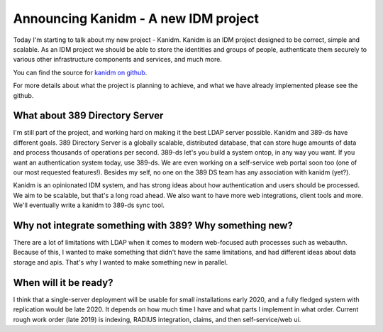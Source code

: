 Announcing Kanidm - A new IDM project
=====================================

Today I'm starting to talk about my new project - Kanidm. Kanidm is an IDM project
designed to be correct, simple and scalable. As an IDM project we should be able
to store the identities and groups of people, authenticate them securely to various
other infrastructure components and services, and much more.

You can find the source for `kanidm on github <https://github.com/Firstyear/kanidm/blob/master/README.md>`_.

For more details about what the project is planning to achieve, and what we have already implemented
please see the github.

What about 389 Directory Server
-------------------------------

I'm still part of the project, and working hard on making it the best LDAP server possible.
Kanidm and 389-ds have different goals. 389 Directory Server is a globally scalable, distributed
database, that can store huge amounts of data and process thousands of operations per second. 389-ds
let's you build a system ontop, in any way you want. If you want an authentication system today,
use 389-ds. We are even working on a self-service web portal soon too (one of our most requested
features!). Besides my self, no one on the 389 DS team has any association with kanidm (yet?).

Kanidm is an opinionated IDM system, and has strong ideas about how authentication and users
should be processed. We aim to be scalable, but that's a long road ahead. We also want to have more
web integrations, client tools and more. We'll eventually write a kanidm to 389-ds sync tool.

Why not integrate something with 389? Why something new?
--------------------------------------------------------

There are a lot of limitations with LDAP when it comes to modern web-focused auth processes such as
webauthn. Because of this, I wanted to make something that didn't have the same limitations, and
had different ideas about data storage and apis. That's why I wanted to make something new in
parallel.

When will it be ready?
----------------------

I think that a single-server deployment will be usable for small installations early 2020, and
a fully fledged system with replication would be late 2020. It depends on how much time I have
and what parts I implement in what order. Current rough work order (late 2019) is indexing,
RADIUS integration, claims, and then self-service/web ui.


.. author:: default
.. categories:: none
.. tags:: none
.. comments::
